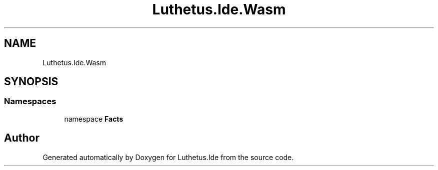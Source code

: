 .TH "Luthetus.Ide.Wasm" 3 "Version 1.0.0" "Luthetus.Ide" \" -*- nroff -*-
.ad l
.nh
.SH NAME
Luthetus.Ide.Wasm
.SH SYNOPSIS
.br
.PP
.SS "Namespaces"

.in +1c
.ti -1c
.RI "namespace \fBFacts\fP"
.br
.in -1c
.SH "Author"
.PP 
Generated automatically by Doxygen for Luthetus\&.Ide from the source code\&.
